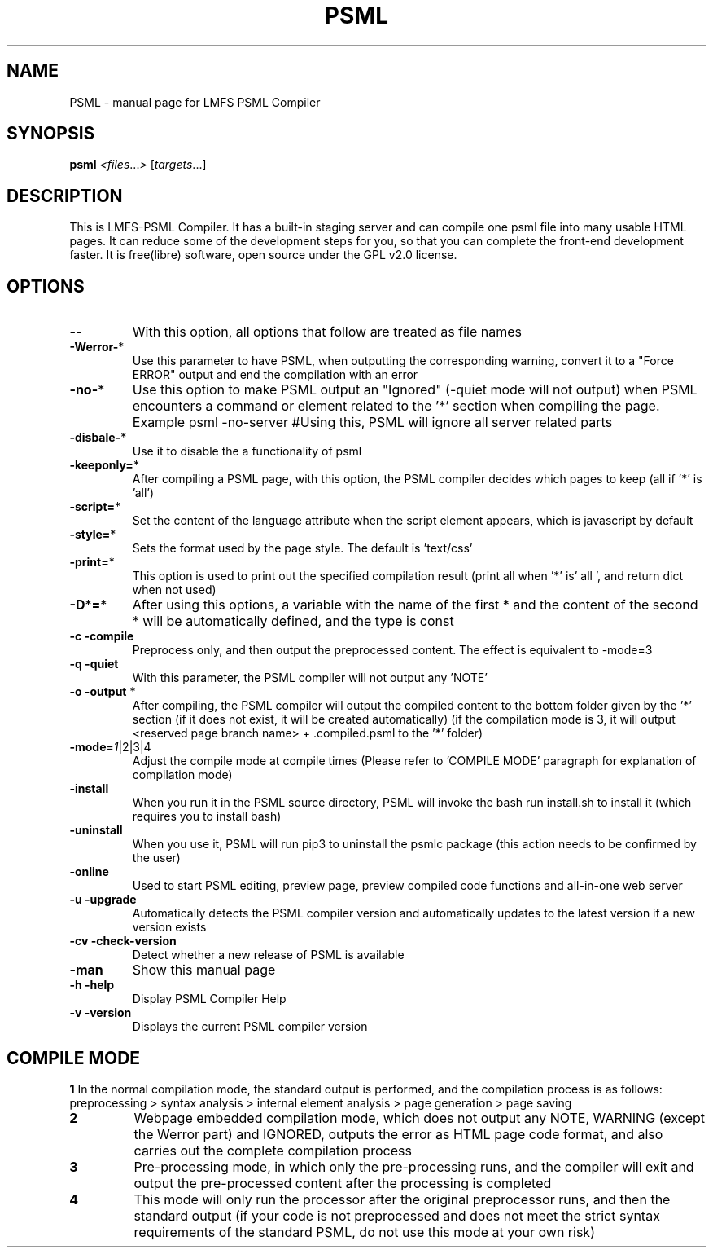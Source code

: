 .TH PSML "1" "March 2022" "LMFS PSML Compiler" "User Commands"
.SH NAME
PSML \- manual page for LMFS PSML Compiler
.SH SYNOPSIS
.B psml
\fI\,<files\/\fR...\fI\,> \/\fR[\fI\,targets\/\fR...]
.SH DESCRIPTION
This is LMFS\-PSML Compiler. It has a built\-in staging server and can compile one psml file into many usable HTML pages.
It can reduce some of the development steps for you, so that you can complete the front\-end development faster.
It is free(libre) software, open source under the GPL v2.0 license.
.SH OPTIONS
.TP
\fB\-\-\fR
With this option, all options that follow are treated as file names
.TP
\fB\-Werror\-\fR*
Use this parameter to have PSML, when outputting the corresponding warning, convert it to a "Force ERROR" output and end the compilation with an error
.TP
\fB\-no\-\fR*
Use this option to make PSML output an "Ignored" (\-quiet mode will not output) when PSML encounters a command or element related to the '*' section when compiling the page. Example\: psml \-no\-server #Using this, PSML will ignore all server related parts
.TP
\fB\-disbale\-\fR*
Use it to disable the a functionality of psml
.TP
\fB\-keeponly=\fR*
After compiling a PSML page, with this option, the PSML compiler decides which pages to keep (all if '*' is 'all')
.TP
\fB\-script=\fR*
Set the content of the language attribute when the script element appears, which is javascript by default
.TP
\fB\-style=\fR*
Sets the format used by the page style. The default is 'text/css'
.TP
\fB\-print=\fR*
This option is used to print out the specified compilation result (print all when '*' is' all ', and return dict when not used)
.TP
\fB\-D\fR*\fB=\fR*
After using this options, a variable with the name of the first * and the content of the second * will be automatically defined, and the type is const
.TP
\fB\-c\fR \fB\-compile\fR
Preprocess only, and then output the preprocessed content. The effect is equivalent to \-mode=3
.TP
\fB\-q\fR \fB\-quiet\fR
With this parameter, the PSML compiler will not output any 'NOTE'
.TP
\fB\-o\fR \fB\-output\fR *
After compiling, the PSML compiler will output the compiled content to the bottom folder given by the '*' section (if it does not exist, it will be created automatically) (if the compilation mode is 3, it will output <reserved page branch name> + .compiled.psml to the '*' folder)
.TP
\fB\-mode\fR=\fI\,1\/\fR|2|3|4
Adjust the compile mode at compile times (Please refer to 'COMPILE MODE' paragraph for explanation of compilation mode)
.TP
\fB\-install\fR
When you run it in the PSML source directory, PSML will invoke the bash run install.sh to install it (which requires you to install bash)
.TP
\fB\-uninstall\fR
When you use it, PSML will run pip3 to uninstall the psmlc package (this action needs to be confirmed by the user)
.TP
\fB\-online\fR
Used to start PSML editing, preview page, preview compiled code functions and all-in-one web server
.TP
\fB\-u\fR \fB\-upgrade\fR
Automatically detects the PSML compiler version and automatically updates to the latest version if a new version exists
.TP
\fB\-cv\fR \fB\-check\-version\fR
Detect whether a new release of PSML is available
.TP
\fB\-man\fR
Show this manual page
.TP
\fB\-h\fR \fB\-help\fR
Display PSML Compiler Help
.TP
\fB\-v\fR \fB\-version\fR
Displays the current PSML compiler version

.SH COMPILE MODE
\fB1\: \fR
In the normal compilation mode, the standard output is performed, and the compilation process is as follows: preprocessing > syntax analysis > internal element analysis > page generation > page saving
.TP
\fB2\: \fR
Webpage embedded compilation mode, which does not output any NOTE, WARNING (except the Werror part) and IGNORED, outputs the error as HTML page code format, and also carries out the complete compilation process
.TP
\fB3\: \fR
Pre-processing mode, in which only the pre-processing runs, and the compiler will exit and output the pre-processed content after the processing is completed
.TP
\fB4\: \fR
This mode will only run the processor after the original preprocessor runs, and then the standard output (if your code is not preprocessed and does not meet the strict syntax requirements of the standard PSML, do not use this mode at your own risk)
